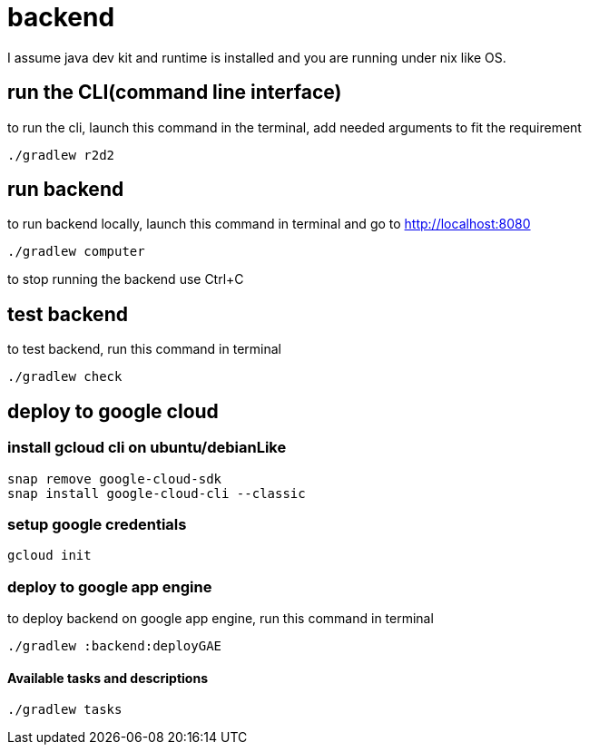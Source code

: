 = backend

I assume java dev kit and runtime is installed and you are running under nix like OS.

== run the CLI(command line interface)

to run the cli, launch this command in the terminal, add needed arguments to fit the requirement
[source,bash]
----
./gradlew r2d2
----


== run backend

to run backend locally, launch this command in terminal and go to http://localhost:8080
[source,bash]
----
./gradlew computer
----
to stop running the backend use Ctrl+C


== test backend
to test backend, run this command in terminal
[source,bash]
----
./gradlew check
----


== deploy to google cloud

=== install gcloud cli on ubuntu/debianLike
[source,bash]
----
snap remove google-cloud-sdk
snap install google-cloud-cli --classic
----

=== setup google credentials
[source,bash]
----
gcloud init
----


=== deploy to google app engine
to deploy backend on google app engine, run this command in terminal
[source,bash]
----
./gradlew :backend:deployGAE
----

==== Available tasks and descriptions
[source,bash]
----
./gradlew tasks
----
